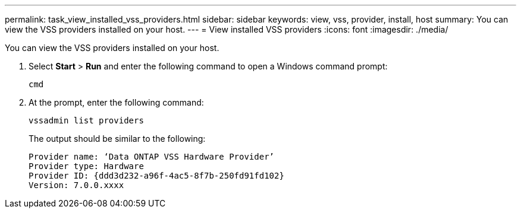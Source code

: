---
permalink: task_view_installed_vss_providers.html
sidebar: sidebar
keywords: view, vss, provider, install, host
summary: You can view the VSS providers installed on your host.
---
= View installed VSS providers
:icons: font
:imagesdir: ./media/

[.lead]
You can view the VSS providers installed on your host.

. Select *Start* > *Run* and enter the following command to open a Windows command prompt:
+
`cmd`

. At the prompt, enter the following command:
+
`vssadmin list providers`
+
The output should be similar to the following:
+
----

Provider name: ‘Data ONTAP VSS Hardware Provider’
Provider type: Hardware
Provider ID: {ddd3d232-a96f-4ac5-8f7b-250fd91fd102}
Version: 7.0.0.xxxx
----

